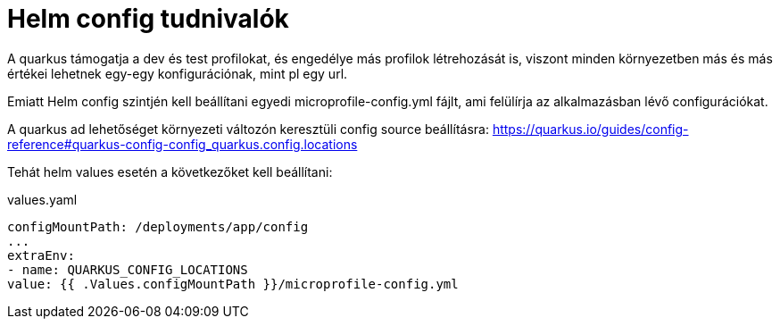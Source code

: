 = Helm config tudnivalók

A quarkus támogatja a dev és test profilokat, és engedélye más profilok létrehozását is, viszont minden környezetben más és más értékei lehetnek egy-egy konfigurációnak, mint pl egy url.

Emiatt Helm config szintjén kell beállítani egyedi microprofile-config.yml fájlt, ami felülírja az alkalmazásban lévő configurációkat.

A quarkus ad lehetőséget környezeti változón keresztüli config source beállításra:
https://quarkus.io/guides/config-reference#quarkus-config-config_quarkus.config.locations

Tehát helm values esetén a következőket kell beállítani:

.values.yaml
[source,yaml]
----
configMountPath: /deployments/app/config
...
extraEnv:
- name: QUARKUS_CONFIG_LOCATIONS
value: {{ .Values.configMountPath }}/microprofile-config.yml

----